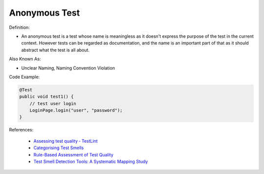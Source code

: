 Anonymous Test
^^^^^
Definition:

* An anonymous test is a test whose name is meaningless as it doesn't express the purpose of the test in the current context. However tests can be regarded as documentation, and the name is an important part of that as it should abstract what the test is all about.


Also Known As:

* Unclear Naming, Naming Convention Violation


Code Example:

.. code-block:: java

    @Test
    public void test1() {
        // test user login
        LoginPage.login("user", "password");
    }


References:

 * `Assessing test quality ‐ TestLint <http://citeseerx.ist.psu.edu/viewdoc/summary?doi=10.1.1.144.9594>`_
 * `Categorising Test Smells <https://citeseerx.ist.psu.edu/viewdoc/download?doi=10.1.1.696.5180&rep=rep1&type=pdf>`_
 * `Rule-Based Assessment of Test Quality <http://citeseerx.ist.psu.edu/viewdoc/download?doi=10.1.1.108.3631&rep=rep1&type=pdf>`_
 * `Test Smell Detection Tools: A Systematic Mapping Study <https://dl.acm.org/doi/10.1145/3463274.3463335>`_

